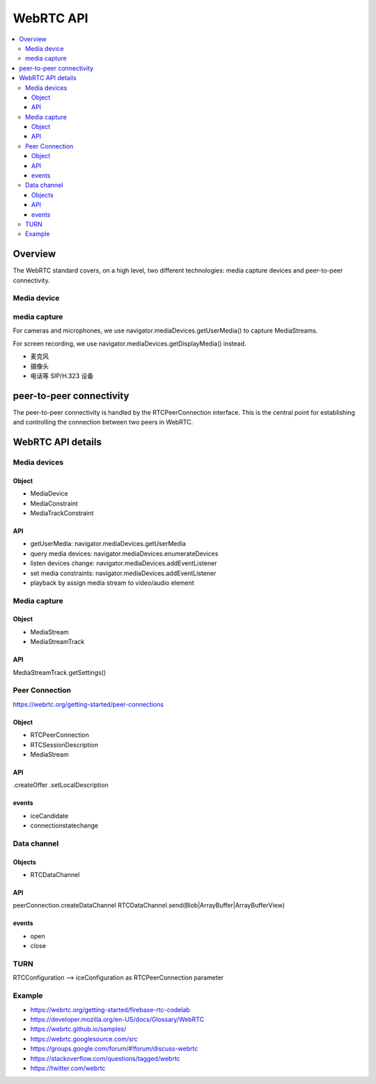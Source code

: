 ######################
WebRTC API
######################


.. contents::
    :local:

Overview
======================

The WebRTC standard covers, on a high level, two different technologies: 
media capture devices and peer-to-peer connectivity.

Media device
----------------------


media capture
----------------------


For cameras and microphones, we use navigator.mediaDevices.getUserMedia() to capture MediaStreams. 

For screen recording, we use navigator.mediaDevices.getDisplayMedia() instead.

* 麦克风
* 摄像头
* 电话等 SIP/H.323 设备


peer-to-peer connectivity
============================

The peer-to-peer connectivity is handled by the RTCPeerConnection interface. 
This is the central point for establishing and controlling the connection between two peers in WebRTC.


WebRTC API details
============================


Media devices
-----------------------------

Object
~~~~~~~~~~~~~~~~~~~~~~~~~~~~~
* MediaDevice
* MediaConstraint
* MediaTrackConstraint

API
~~~~~~~~~~~~~~~~~~~~~~~~~~~~~
- getUserMedia: navigator.mediaDevices.getUserMedia
- query media devices: navigator.mediaDevices.enumerateDevices
- listen devices change: navigator.mediaDevices.addEventListener

- set media constraints: navigator.mediaDevices.addEventListener

- playback by assign media stream to video/audio element

Media capture
-----------------------------

Object
~~~~~~~~~~~~~~~~~~~~~~~~~~~~~
* MediaStream
* MediaStreamTrack

API
~~~~~~~~~~~~~~~~~~~~~~~~~~~~~

MediaStreamTrack.getSettings()


Peer Connection
---------------------------------
https://webrtc.org/getting-started/peer-connections

Object
~~~~~~~~~~~~~~~~~~~~~~~~~~~~~
* RTCPeerConnection
* RTCSessionDescription
* MediaStream


API
~~~~~~~~~~~~~~~~~~~~~~~~~~~~~
.createOffer
.setLocalDescription

events
~~~~~~~~~~~~~~~~~~~~~~~~~~~~~
* iceCandidate
* connectionstatechange

Data channel
-----------------------------
Objects
~~~~~~~~~~~~~~~~~~~~~~~~~~~~~
* RTCDataChannel

API
~~~~~~~~~~~~~~~~~~~~~~~~~~~~~
peerConnection.createDataChannel
RTCDataChannel.send(Blob|ArrayBuffer|ArrayBufferView)

events
~~~~~~~~~~~~~~~~~~~~~~~~~~~~~
* open
* close

TURN
-----------------------------
RTCConfiguration —> iceConfiguration as RTCPeerConnection parameter


Example
-----------------------------
* https://webrtc.org/getting-started/firebase-rtc-codelab
* https://developer.mozilla.org/en-US/docs/Glossary/WebRTC
* https://webrtc.github.io/samples/
* https://webrtc.googlesource.com/src
* https://groups.google.com/forum/#!forum/discuss-webrtc
* https://stackoverflow.com/questions/tagged/webrtc
* https://twitter.com/webrtc